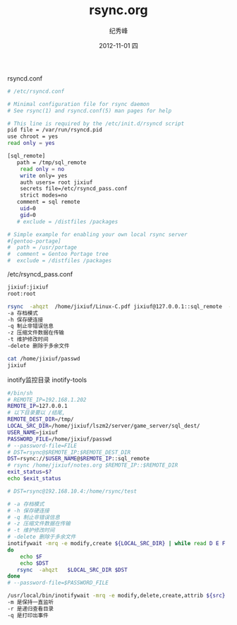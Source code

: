 # -*- coding:utf-8 -*-
#+LANGUAGE:  zh
#+TITLE:     rsync.org
#+AUTHOR:    纪秀峰
#+EMAIL:     jixiuf@gmail.com
#+DATE:     2012-11-01 四
#+DESCRIPTION:rsync.org
#+KEYWORDS:
#+OPTIONS:   H:2 num:nil toc:t \n:t @:t ::t |:t ^:nil -:t f:t *:t <:t
#+OPTIONS:   TeX:t LaTeX:t skip:nil d:nil todo:t pri:nil
#+FILETAGS:@Linux

rsyncd.conf
#+BEGIN_SRC sh
 # /etc/rsyncd.conf

 # Minimal configuration file for rsync daemon
 # See rsync(1) and rsyncd.conf(5) man pages for help

 # This line is required by the /etc/init.d/rsyncd script
 pid file = /var/run/rsyncd.pid
 use chroot = yes
 read only = yes

 [sql_remote]
 	path = /tmp/sql_remote
     read only = no
     write only= yes
     auth users= root jixiuf
     secrets file=/etc/rsyncd_pass.conf
     strict modes=no
 	comment = sql remote
     uid=0
     gid=0
 	# exclude = /distfiles /packages

 # Simple example for enabling your own local rsync server
 #[gentoo-portage]
 #	path = /usr/portage
 #	comment = Gentoo Portage tree
 #	exclude = /distfiles /packages
#+END_SRC
/etc/rsyncd_pass.conf
#+BEGIN_SRC sh
jixiuf:jixiuf
root:root
#+END_SRC
#+BEGIN_SRC sh
rsync  -ahqzt  /home/jixiuf/Linux-C.pdf jixiuf@127.0.0.1::sql_remote  --password-file=/home/jixiuf/passwd
-a 存档模式
-h 保存硬连接
-q 制止非错误信息
-z 压缩文件数据在传输
-t 维护修改时间
-delete 删除于多余文件
#+END_SRC
#+BEGIN_SRC sh
cat /home/jixiuf/passwd
jixiuf
#+END_SRC
inotify监控目录 inotify-tools
#+BEGIN_SRC sh
 #/bin/sh
 # REMOTE_IP=192.168.1.202
 REMOTE_IP=127.0.0.1
 # 以下目录要以 /结尾,
 REMOTE_DEST_DIR=/tmp/
 LOCAL_SRC_DIR=/home/jixiuf/lszm2/server/game_server/sql_dest/
 USER_NAME=jixiuf
 PASSWORD_FILE=/home/jixiuf/passwd
 # --password-file=FILE
 # DST=rsync@$REMOTE_IP:$REMOTE_DEST_DIR
 DST=rsync://$USER_NAME@$REMOTE_IP::sql_remote
 # rsync /home/jixiuf/notes.org $REMOTE_IP::$REMOTE_DIR
 exit_status=$?
 echo $exit_status

 # DST=rsync@192.168.10.4:/home/rsync/test

 # -a 存档模式
 # -h 保存硬连接
 # -q 制止非错误信息
 # -z 压缩文件数据在传输
 # -t 维护修改时间
 # -delete 删除于多余文件
 inotifywait -mrq -e modify,create ${LOCAL_SRC_DIR} | while read D E F
 do
     echo $F
     echo $DST
 	rsync  -ahqzt   $LOCAL_SRC_DIR $DST
 done
 # --password-file=$PASSWORD_FILE
#+END_SRC


#+BEGIN_SRC sh
/usr/local/bin/inotifywait -mrq -e modify,delete,create,attrib ${src}
-m 是保持一直监听
-r 是递归查看目录
-q 是打印出事件
#+END_SRC
